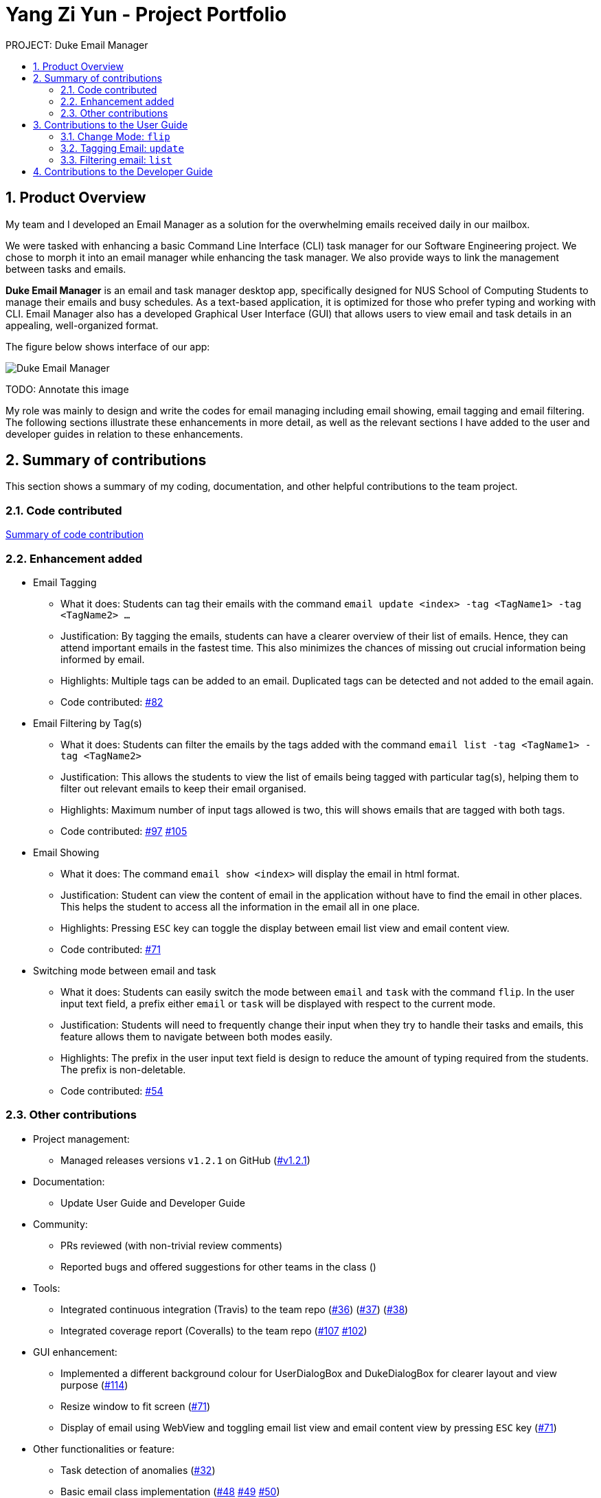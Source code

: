 :site-section: Project Portfolio
:toc:
:toc-title:
:toc-placement: preamble
:sectnums:
:imagesDir: ..\images
:stylesDir: stylesheets
:xrefstyle: full
ifdef::env-github[]
:tip-caption: :bulb:
:note-caption: :information_source:
:warning-caption: :warning:
endif::[]


= Yang Zi Yun - Project Portfolio

PROJECT: Duke Email Manager

== Product Overview

My team and I developed an Email Manager as a solution for the overwhelming emails received daily in our
mailbox.

We were tasked with enhancing a basic Command Line Interface (CLI) task manager for our Software
Engineering project. We chose to morph it into an email manager while enhancing the task manager. We also
provide ways to link the management between tasks and emails.

*Duke Email Manager* is an email and task manager desktop app, specifically designed for NUS School of
Computing Students to manage their emails and busy schedules. As a text-based application, it is optimized for those
who prefer typing and working with CLI. Email Manager also has a developed Graphical User Interface (GUI)
that allows users to view email and task details in an appealing, well-organized format.

The figure below shows interface of our app:

image::../images/Screenshot (2).png[Duke Email Manager]
TODO: Annotate this image

My role was mainly to design and write the codes for email managing including email showing, email tagging
and email filtering. The following sections illustrate these enhancements in more detail, as well as the
relevant sections I have added to the user and developer guides in relation to these enhancements.

== Summary of contributions
This section shows a summary of my coding, documentation, and other helpful contributions to the team project.

=== Code contributed
https://nuscs2113-ay1920s1.github.io/dashboard/#=undefined&search=ziyun99[Summary of code contribution]

=== Enhancement added

* Email Tagging
** What it does: Students can tag their emails with the command `email update <index> -tag <TagName1> -tag
<TagName2> ...`
** Justification: By tagging the emails, students can have a clearer overview of their list of
emails. Hence, they can attend important emails in the fastest time. This also minimizes the chances of
missing out crucial information being informed by email.
** Highlights: Multiple tags can be added to an email. Duplicated tags can be detected and not added to the
email again.
** Code contributed: https://github.com/AY1920S1-CS2113T-F11-3/main/pull/82[#82]

* Email Filtering by Tag(s)
** What it does: Students can filter the emails by the tags added with the command `email list -tag
<TagName1> -tag <TagName2>`
** Justification: This allows the students to view the list of emails being tagged with particular tag(s),
helping them to filter out relevant emails to keep their email organised.
** Highlights: Maximum number of input tags allowed is two, this will shows emails that are tagged with
both tags.
** Code contributed: https://github.com/AY1920S1-CS2113T-F11-3/main/pull/97[#97] https://github.com/AY1920S1-CS2113T-F11-3/main/pull/105[#105]

* Email Showing
** What it does: The command `email show <index>` will display the email in html format.
** Justification: Student can view the content of email in the application without have to find the email
in other places. This helps the student to access all the information in the email all in one place.
** Highlights: Pressing `ESC` key can toggle the display between email list view and email content view.
** Code contributed:  https://github.com/AY1920S1-CS2113T-F11-3/main/pull/71[#71]

* Switching mode between email and task
** What it does: Students can easily switch the mode between `email` and `task` with the command `flip`. In
the user input text field, a prefix either `email` or `task` will be displayed with
respect to the current mode.
** Justification: Students will need to frequently change their input when they try to handle their tasks
and emails, this feature allows them to navigate between both modes easily.
** Highlights: The prefix in the user input text field is design to reduce the amount of typing required
from the students. The prefix is non-deletable.
** Code contributed: https://github.com/AY1920S1-CS2113T-F11-3/main/pull/54[#54]

=== Other contributions

** Project management:
*** Managed releases versions `v1.2.1` on GitHub
(https://github.com/AY1920S1-CS2113T-F11-3/main/releases/tag/v1.2.1-duke[#v1.2.1])

** Documentation:
*** Update User Guide and Developer Guide

** Community:
*** PRs reviewed (with non-trivial review comments)
*** Reported bugs and offered suggestions for other teams in the class ()

** Tools:
*** Integrated continuous integration (Travis) to the team repo
(https://github.com/AY1920S1-CS2113T-F11-3/main/pull/36[#36])
(https://github.com/AY1920S1-CS2113T-F11-3/main/pull/37[#37])
(https://github.com/AY1920S1-CS2113T-F11-3/main/pull/38[#38])
*** Integrated coverage report (Coveralls) to the team repo
(https://github.com/AY1920S1-CS2113T-F11-3/main/pull/107[#107]
https://github.com/AY1920S1-CS2113T-F11-3/main/pull/102[#102])

** GUI enhancement:
*** Implemented a different background colour for UserDialogBox and DukeDialogBox for clearer layout and
view purpose (https://github.com/AY1920S1-CS2113T-F11-3/main/pull/114[#114])
*** Resize window to fit screen (https://github.com/AY1920S1-CS2113T-F11-3/main/pull/71[#71])
*** Display of email using WebView and toggling email list view and email content view by pressing `ESC` key
(https://github.com/AY1920S1-CS2113T-F11-3/main/pull/71[#71])

** Other functionalities or feature:
*** Task detection of anomalies (https://github.com/AY1920S1-CS2113T-F11-3/main/pull/32[#32])
*** Basic email class implementation
(https://github.com/AY1920S1-CS2113T-F11-3/main/pull/70[#48]
https://github.com/AY1920S1-CS2113T-F11-3/main/pull/70[#49]
https://github.com/AY1920S1-CS2113T-F11-3/main/pull/70[#50])
*** Wrote additional tests for existing features to increase instruction coverage from 19% to 29%, and
increase branch coverage from 15% to 20%
(https://github.com/AY1920S1-CS2113T-F11-3/main/pull/114[#114])
*** Implemented logger (https://github.com/AY1920S1-CS2113T-F11-3/main/pull/114[#131])
*** Added key binding functionality to create keyboard shortcut
(https://github.com/AY1920S1-CS2113T-F11-3/main/pull/78[#78]
https://github.com/AY1920S1-CS2113T-F11-3/main/pull/70[#70])


== Contributions to the User Guide
We had to update the  User Guide with instructions for the enhancements that we had added. The following is
an excerpt from our Email Manager User Guide, showing additions that I have made for the email managing
features.

|===
|_Given below are sections I contributed to the User Guide. They showcase my ability to write documentation targeting end-users._
|===

==== Change Mode: `flip`
Format: `flip` +

Flips/toggles between email mode and task mode. The prefix of the command in the text box will also be
changed.

In task mode, the text box will display `task` as a prefix.
In email mode, the text box will display `email` as a prefix.

==== Tagging Email: `update`
Format: `update ITEM_NUMBER -tag TAG1 [-tag TAG2]...`

Tags the specified item with the tag(s) minimum number of tags is 1.

Examples: +
`update 1 -tag CS2113T` +
`update 2 -tag Tutorial -tag Spam`

==== Filtering email: `list`
Format: `list [-tag TAG1] [-tag TAG2]...` +

Gives a list of emails with the tags. Minimum number of tags is 1, and the maximum number of tags is 2.

Examples: +
`list -tag CS2113T -tag Tutorial` +
`list -tag Spam`

== Contributions to the Developer Guide

|===
|_Given below are sections I contributed to the Developer Guide. They showcase my ability to write technical documentation and the technical depth of my contributions to the project._
|===


